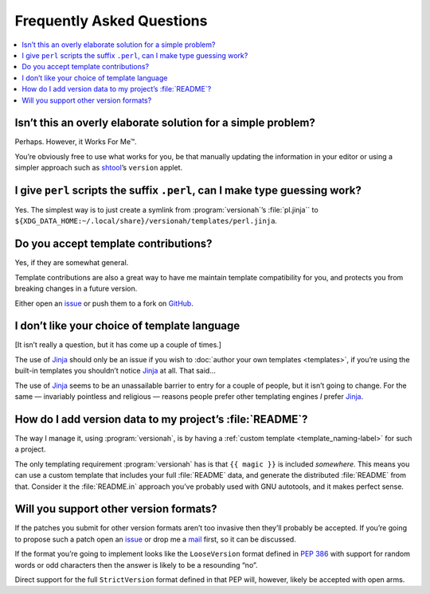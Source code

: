 Frequently Asked Questions
--------------------------

.. contents::
   :local:

Isn’t this an overly elaborate solution for a simple problem?
'''''''''''''''''''''''''''''''''''''''''''''''''''''''''''''

Perhaps.  However, it Works For Me™.

You’re obviously free to use what works for you, be that manually updating the
information in your editor or using a simpler approach such as shtool_’s
``version`` applet.

.. _shtool: http://www.gnu.org/software/shtool/shtool.html

I give ``perl`` scripts the suffix ``.perl``, can I make type guessing work?
''''''''''''''''''''''''''''''''''''''''''''''''''''''''''''''''''''''''''''

Yes.  The simplest way is to just create a symlink from :program:`versionah`’s
:file:`pl.jinja`` to
``${XDG_DATA_HOME:~/.local/share}/versionah/templates/perl.jinja``.

Do you accept template contributions?
'''''''''''''''''''''''''''''''''''''

Yes, if they are somewhat general.

Template contributions are also a great way to have me maintain template
compatibility for you, and protects you from breaking changes in a future
version.

Either open an issue_ or push them to a fork on GitHub_.

.. _issue: https://github.com/JNRowe/versionah/issues
.. _GitHub: https://github.com/JNRowe/versionah/

I don’t like your choice of template language
'''''''''''''''''''''''''''''''''''''''''''''

[It isn’t really a question, but it has come up a couple of times.]

The use of Jinja_ should only be an issue if you wish to :doc:`author your own
templates <templates>`, if you’re using the built-in templates you shouldn’t
notice Jinja_ at all.  That said…

The use of Jinja_ seems to be an unassailable barrier to entry for a couple of
people, but it isn’t going to change.  For the same — invariably pointless and
religious — reasons people prefer other templating engines *I* prefer Jinja_.

.. _Jinja: http://jinja.pocoo.org/

How do I add version data to my project’s :file:`README`?
'''''''''''''''''''''''''''''''''''''''''''''''''''''''''

The way I manage it, using :program:`versionah`, is by having a :ref:`custom
template <template_naming-label>` for such a project.

The only templating requirement :program:`versionah` has is that ``{{ magic
}}`` is included *somewhere*.  This means you can use a custom template that
includes your full :file:`README` data, and generate the distributed
:file:`README` from that.  Consider it the :file:`README.in` approach you’ve
probably used with GNU autotools, and it makes perfect sense.

Will you support other version formats?
'''''''''''''''''''''''''''''''''''''''

If the patches you submit for other version formats aren’t too invasive then
they’ll probably be accepted.  If you’re going to propose such a patch open an
issue_ or drop me a mail_ first, so it can be discussed.

If the format you’re going to implement looks like the ``LooseVersion`` format
defined in :pep:`386` with support for random words or odd characters then the
answer is likely to be a resounding “no”.

Direct support for the full ``StrictVersion`` format defined in that PEP will,
however, likely be accepted with open arms.

.. _mail: jnrowe@gmail.com
